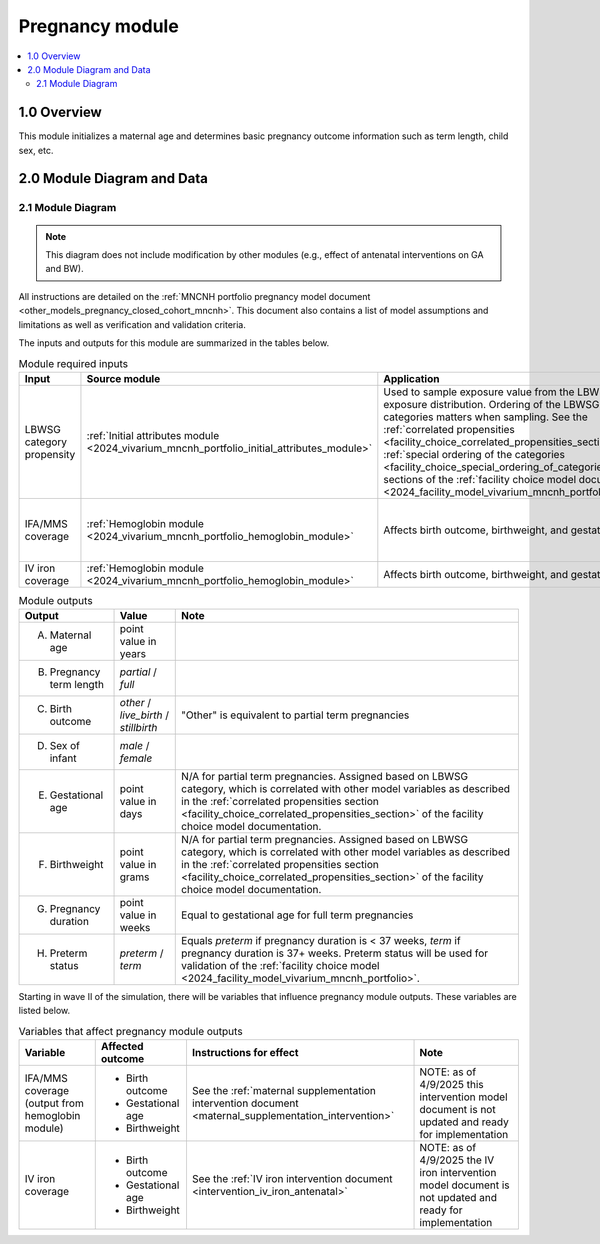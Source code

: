 .. role:: underline
    :class: underline

..
  Section title decorators for this document:

  ==============
  Document Title
  ==============

  Section Level 1 (#.0)
  +++++++++++++++++++++

  Section Level 2 (#.#)
  ---------------------

  Section Level 3 (#.#.#)
  ~~~~~~~~~~~~~~~~~~~~~~~

  Section Level 4
  ^^^^^^^^^^^^^^^

  Section Level 5
  '''''''''''''''

  The depth of each section level is determined by the order in which each
  decorator is encountered below. If you need an even deeper section level, just
  choose a new decorator symbol from the list here:
  https://docutils.sourceforge.io/docs/ref/rst/restructuredtext.html#sections
  And then add it to the list of decorators above.

.. _2024_vivarium_mncnh_portfolio_pregnancy_module:

======================================
Pregnancy module
======================================

.. contents::
  :local:
  :depth: 2

1.0 Overview
++++++++++++

This module initializes a maternal age and determines basic pregnancy outcome information such as term length, child sex, etc.

2.0 Module Diagram and Data
+++++++++++++++++++++++++++++++

2.1 Module Diagram
----------------------

.. graphviz::

    digraph pregnancy {
      rankdir = LR;
      p [label="pregnant"]
      ft [label="full term\npregnancy*"]
      pt [label="partial term\npregnancy"]
      data [label="*assign sex,\ngestational age,\nand birthweight\n for full term\npregnancies", shape=box]

      ancipm [label="antenatal & \nintrapartum\nmodels + \nmaternal\ndisorders", shape=box, style=dashed]
      birth [label="full term\nbirth"]
      livebirth [label="live\nbirth"]
      stillbirth [label="stillbirth"]
      {rank=same; ft; pt; data}

      p -> ft 
      p -> pt 
      ft -> ancipm 
      ancipm -> birth 
      birth -> livebirth
      birth -> stillbirth
    }

.. note:: 

  This diagram does not include modification by other modules (e.g., effect of antenatal interventions on GA and BW).

All instructions are detailed on the :ref:`MNCNH portfolio pregnancy model document <other_models_pregnancy_closed_cohort_mncnh>`. This document also 
contains a list of model assumptions and limitations as well as verification and validation criteria.

The inputs and outputs for this module are summarized in the tables below. 

.. list-table:: Module required inputs
  :header-rows: 1

  * - Input
    - Source module
    - Application
    - Note
  * - LBWSG category propensity
    - :ref:`Initial attributes module <2024_vivarium_mncnh_portfolio_initial_attributes_module>`
    - Used to sample exposure value from the LBWSG exposure
      distribution. Ordering of the LBWSG exposure categories matters
      when sampling. See the :ref:`correlated propensities
      <facility_choice_correlated_propensities_section>` and
      :ref:`special ordering of the categories
      <facility_choice_special_ordering_of_categories_section>` sections
      of the :ref:`facility choice model document
      <2024_facility_model_vivarium_mncnh_portfolio>`.
    - 
  * - IFA/MMS coverage
    - :ref:`Hemoglobin module <2024_vivarium_mncnh_portfolio_hemoglobin_module>`
    - Affects birth outcome, birthweight, and gestational age
    - Will need to perform baseline calibration
  * - IV iron coverage
    - :ref:`Hemoglobin module <2024_vivarium_mncnh_portfolio_hemoglobin_module>`
    - Affects birth outcome, birthweight, and gestational age
    - 


.. list-table:: Module outputs
  :header-rows: 1

  * - Output
    - Value
    - Note
  * - A. Maternal age
    - point value in years
    - 
  * - B. Pregnancy term length
    - *partial* / *full*
    - 
  * - C. Birth outcome
    - *other* / *live_birth* / *stillbirth*
    - "Other" is equivalent to partial term pregnancies
  * - D. Sex of infant
    - *male* / *female*
    - 
  * - E. Gestational age
    - point value in days
    - N/A for partial term pregnancies. Assigned based on LBWSG
      category, which is correlated with other model variables as
      described in the :ref:`correlated propensities section
      <facility_choice_correlated_propensities_section>` of the facility
      choice model documentation.
  * - F. Birthweight
    - point value in grams
    - N/A for partial term pregnancies. Assigned based on LBWSG
      category, which is correlated with other model variables as
      described in the :ref:`correlated propensities section
      <facility_choice_correlated_propensities_section>` of the facility
      choice model documentation.
  * - G. Pregnancy duration
    - point value in weeks
    - Equal to gestational age for full term pregnancies
  * - H. Preterm status
    - *preterm* / *term*
    - Equals *preterm* if pregnancy duration is < 37 weeks, *term* if
      pregnancy duration is 37+ weeks. Preterm status will be used for
      validation of the :ref:`facility choice model
      <2024_facility_model_vivarium_mncnh_portfolio>`.

Starting in wave II of the simulation, there will be variables that influence pregnancy module outputs. These variables are listed below.

.. list-table:: Variables that affect pregnancy module outputs
  :header-rows: 1

  * - Variable
    - Affected outcome
    - Instructions for effect
    - Note
  * - IFA/MMS coverage (output from hemoglobin module)
    - * Birth outcome
      * Gestational age
      * Birthweight
    - See the :ref:`maternal supplementation intervention document <maternal_supplementation_intervention>`
    - NOTE: as of 4/9/2025 this intervention model document is not updated and ready for implementation
  * - IV iron coverage
    - * Birth outcome
      * Gestational age
      * Birthweight
    - See the :ref:`IV iron intervention document <intervention_iv_iron_antenatal>`
    - NOTE: as of 4/9/2025 the IV iron intervention model document is not updated and ready for implementation
